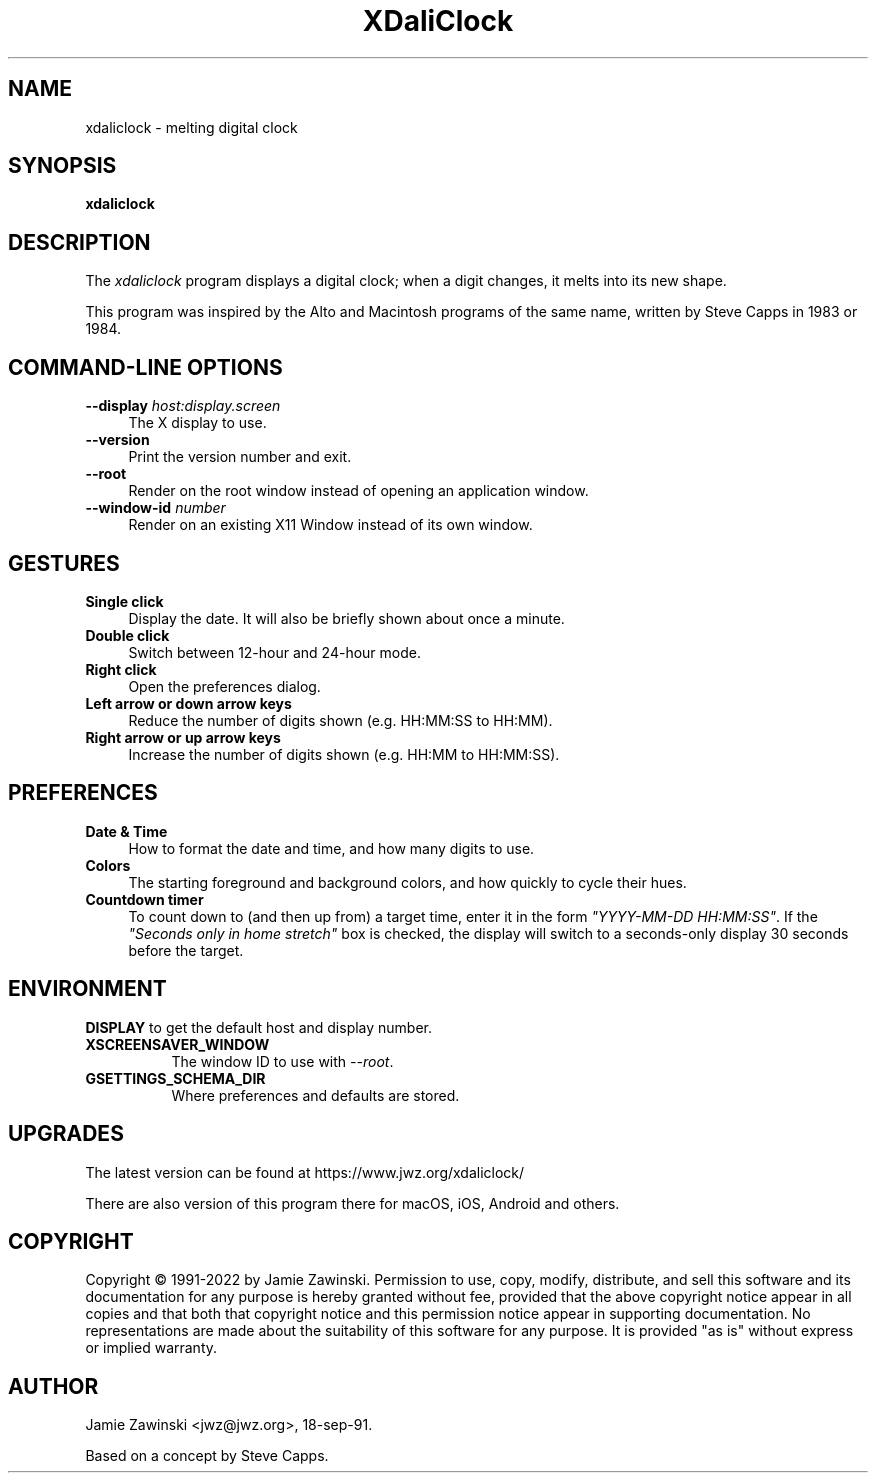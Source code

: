 .TH XDaliClock 1 "25-Aug-2022 (2.45)" "X Version 11"
.SH NAME
xdaliclock - melting digital clock
.SH SYNOPSIS
.B xdaliclock
.SH DESCRIPTION
The \fIxdaliclock\fP program displays a digital clock; when a digit
changes, it melts into its new shape.

This program was inspired by the Alto and Macintosh programs of the same
name, written by Steve Capps in 1983 or 1984.
.SH COMMAND-LINE OPTIONS
.TP 4
.B \-\-display\fP \fIhost:display.screen\fP
The X display to use.
.TP 4
.B \-\-version
Print the version number and exit.
.TP 4
.B \-\-root
Render on the root window instead of opening an application window.
.TP 4
.B \-\-window\-id \fInumber\fP
Render on an existing X11 Window instead of its own window.
.SH GESTURES
.TP 4
.B Single click
Display the date.  It will also be briefly shown about once a minute.
.TP 4
.B Double click
Switch between 12-hour and 24-hour mode.
.TP 4
.B Right click
Open the preferences dialog.
.TP 4
.B Left arrow or down arrow keys
Reduce the number of digits shown (e.g. HH:MM:SS to HH:MM).
.TP 4
.B Right arrow or up arrow keys
Increase the number of digits shown (e.g. HH:MM to HH:MM:SS).
.SH PREFERENCES
.TP 4
.B Date & Time
How to format the date and time, and how many digits to use.
.TP 4
.B Colors
The starting foreground and background colors, and how quickly to
cycle their hues.
.TP 4
.B Countdown timer
To count down to (and then up from) a target time, enter it in the
form \fI"YYYY-MM-DD HH:MM:SS"\fP.  If the \fI"Seconds only in home stretch"\fP
box is checked, the display will switch to a seconds-only display 30 seconds
before the target.
.SH ENVIRONMENT
.B DISPLAY
to get the default host and display number.
.TP 8
.B XSCREENSAVER_WINDOW
The window ID to use with \fI\-\-root\fP.
.TP 8
.B GSETTINGS_SCHEMA_DIR
Where preferences and defaults are stored.
.SH UPGRADES
The latest version can be found at https://www.jwz.org/xdaliclock/

There are also version of this program there for macOS, iOS, Android
and others.
.SH COPYRIGHT
Copyright \(co 1991-2022 by Jamie Zawinski.
Permission to use, copy, modify, distribute, and sell this software
and its documentation for any purpose is hereby granted without fee,
provided that the above copyright notice appear in all copies and that
both that copyright notice and this permission notice appear in
supporting documentation.  No representations are made about the
suitability of this software for any purpose.  It is provided "as is"
without express or implied warranty.
.SH AUTHOR
Jamie Zawinski <jwz@jwz.org>, 18-sep-91.

Based on a concept by Steve Capps.
